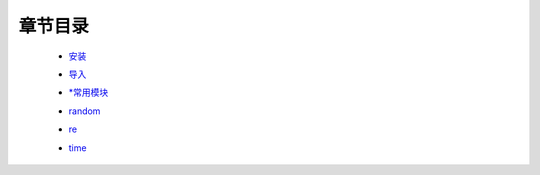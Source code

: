 章节目录
-------
    - 安装_
        .. _安装: 安装.rst
    - 导入_
        .. _导入: 导入.rst
    - `*常用模块`_
        .. _`*常用模块`: 常用模块.rst
    - random_
        .. _random: random.rst
    - re_
        .. _re: re.rst
    - time_
        .. _time: time.rst
